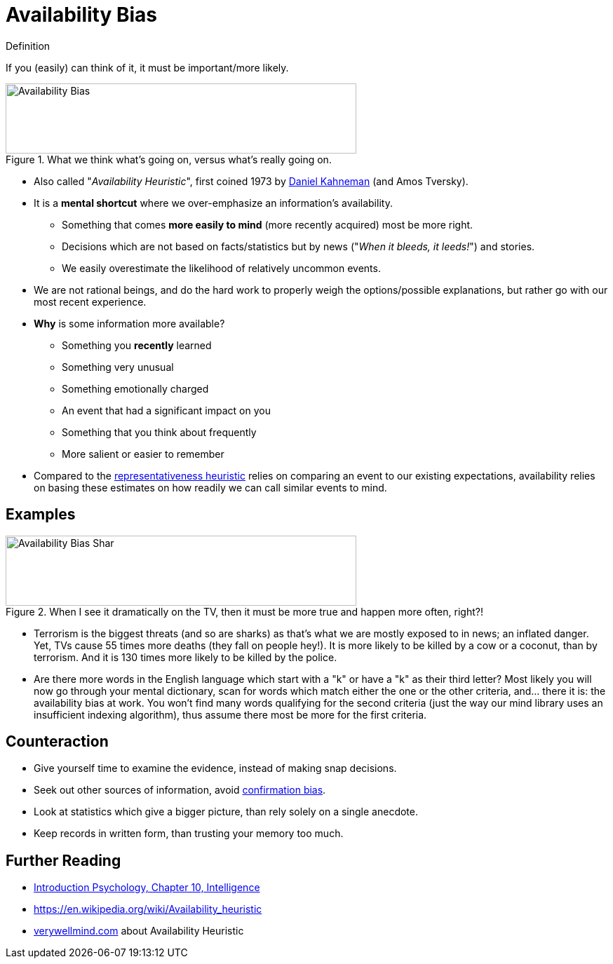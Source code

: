 = Availability Bias

.Definition
****
If you (easily) can think of it, it must be important/more likely.
****

[#img-availability_bias]
.What we think what's going on, versus what's really going on.
image::availability_bias.jpg[Availability Bias,500,100]

* Also called "_Availability Heuristic_", first coined 1973 by link:../people/kahnemann-daniel.html[Daniel Kahneman] (and Amos Tversky).
* It is a *mental shortcut* where we over-emphasize an information's availability.
** Something that comes *more easily to mind* (more recently acquired) most be more right.
** Decisions which are not based on facts/statistics but by news ("_When it bleeds, it leeds!_") and stories.
** We easily overestimate the likelihood of relatively uncommon events.
* We are not rational beings, and do the hard work to properly weigh the options/possible explanations, but rather go with our most recent experience.
* *Why* is some information more available?
** Something you *recently* learned
** Something very unusual
** Something emotionally charged
** An event that had a significant impact on you
** Something that you think about frequently
** More salient or easier to remember
* Compared to the link:representativeness_heuristic.html[representativeness heuristic] relies on comparing an event to our existing expectations, availability relies on basing these estimates on how readily we can call similar events to mind.


== Examples

[#img-availability_bias_shark]
.When I see it dramatically on the TV, then it must be more true and happen more often, right?!
image::availability_bias_shark.png[Availability Bias Shar,500,100]

* Terrorism is the biggest threats (and so are sharks) as that's what we are mostly exposed to in news; an inflated danger. Yet, TVs cause 55 times more deaths (they fall on people hey!). It is more likely to be killed by a cow or a coconut, than by terrorism. And it is 130 times more likely to be killed by the police.
* Are there more words in the English language which start with a "k" or have a "k" as their third letter? Most likely you will now go through your mental dictionary, scan for words which match either the one or the other criteria, and... there it is: the availability bias at work. You won't find many words qualifying for the second criteria (just the way our mind library uses an insufficient indexing algorithm), thus assume there most be more for the first criteria.

== Counteraction

* Give yourself time to examine the evidence, instead of making snap decisions.
* Seek out other sources of information, avoid link:confirmation_bias.html[confirmation bias].
* Look at statistics which give a bigger picture, than rely solely on a single anecdote.
* Keep records in written form, than trusting your memory too much.

== Further Reading

* link:../lva_introduction/ch10-intelligence/index.html[Introduction Psychology, Chapter 10, Intelligence]
* https://en.wikipedia.org/wiki/Availability_heuristic
* link:https://www.verywellmind.com/availability-heuristic-2794824[verywellmind.com] about Availability Heuristic
